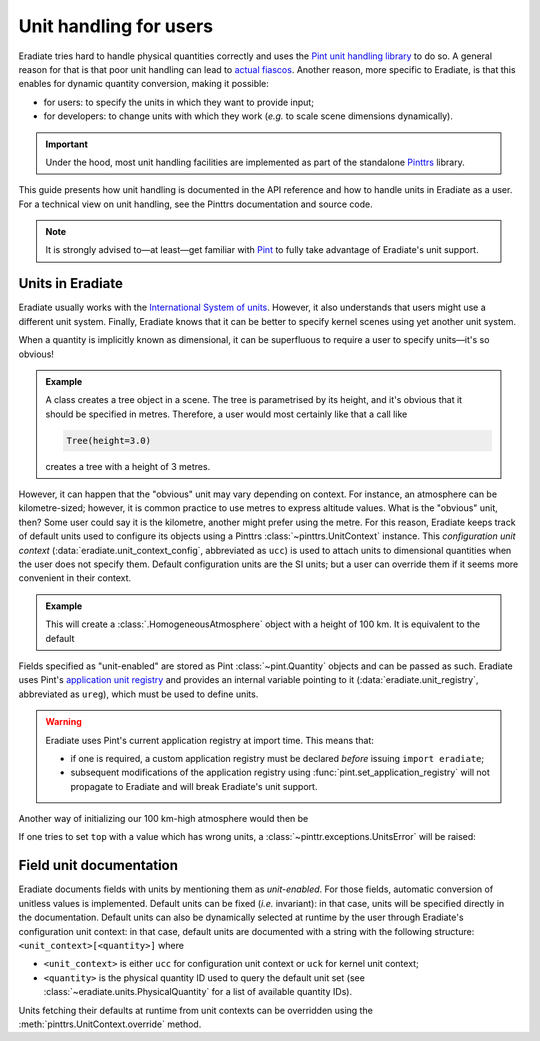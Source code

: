 .. _sec-user_guide-unit_guide_user:

Unit handling for users
=======================

Eradiate tries hard to handle physical quantities correctly and uses the
`Pint unit handling library <https://pint.readthedocs.io>`__ to do so.
A general reason for that is that poor unit handling can lead to
`actual fiascos <https://pint.readthedocs.io/en/stable/#one-last-thing>`__.
Another reason, more specific to Eradiate, is that this enables for dynamic
quantity conversion, making it possible:

* for users: to specify the units in which they want to provide input;
* for developers: to change units with which they work (*e.g.* to scale scene
  dimensions dynamically).

.. important:: Under the hood, most unit handling facilities are implemented as
   part of the standalone `Pinttrs <https://pinttrs.readthedocs.io/>`__ library.

This guide presents how unit handling is documented in the API reference and how
to handle units in Eradiate as a user. For a technical view on unit handling,
see the Pinttrs documentation and source code.

.. note::  It is strongly advised to—at least—get familiar with
   `Pint <https://pint.readthedocs.io/>`__ to fully take advantage of Eradiate's
   unit support.


Units in Eradiate
-----------------

Eradiate usually works with the
`International System of units <https://en.wikipedia.org/wiki/International_System_of_Units>`__.
However, it also understands that users might use a different unit system.
Finally, Eradiate knows that it can be better to specify kernel scenes using yet
another unit system.

When a quantity is implicitly known as dimensional, it can be superfluous to
require a user to specify units—it's so obvious!

.. admonition:: Example
   :class: tip

   A class creates a tree object in a scene. The tree is parametrised by its
   height, and it's obvious that it should be specified in metres. Therefore, a
   user would most certainly like that a call like

   .. code-block:: python

      Tree(height=3.0)

   creates a tree with a height of 3 metres.

However, it can happen that the "obvious" unit may vary depending on context.
For instance, an atmosphere can be kilometre-sized; however, it is common
practice to use metres to express altitude values. What is the "obvious" unit,
then? Some user could say it is the kilometre, another might prefer using the
metre. For this reason, Eradiate keeps track of default units used to configure
its objects using a Pinttrs :class:`~pinttrs.UnitContext` instance. This
*configuration unit context* (:data:`eradiate.unit_context_config`, abbreviated
as ``ucc``) is used to attach units to dimensional quantities when the user does
not specify them. Default configuration units are the SI units; but
a user can override them if it seems more convenient in their context.

.. admonition:: Example
   :class: tip

   .. doctest::

      >>> import eradiate
      >>> from eradiate import unit_context_config as ucc
      >>> from eradiate.scenes.atmosphere import HomogeneousAtmosphere
      >>> eradiate.set_mode("mono")
      >>> with ucc.override(length="km"):  # Temporarily set default length unit to kilometre
      ...     my_atmosphere = HomogeneousAtmosphere(top=100.0)
      >>> my_atmosphere.top
      <Quantity(100.0, 'kilometer')>

   This will create a :class:`.HomogeneousAtmosphere` object with a
   height of 100 km. It is equivalent to the default

   .. doctest::

      >>> my_atmosphere = HomogeneousAtmosphere(top=100e3)
      >>> my_atmosphere.top
      <Quantity(100000.0, 'meter')>

Fields specified as "unit-enabled" are stored as Pint :class:`~pint.Quantity`
objects and can be passed as such. Eradiate uses Pint's
`application unit registry <https://pint.readthedocs.io/en/stable/getting/pint-in-your-projects.html>`__
and provides an internal variable pointing to it (:data:`eradiate.unit_registry`,
abbreviated as ``ureg``), which must be used to define units.

.. warning::
   Eradiate uses Pint's current application registry at import time. This means that:

   * if one is required, a custom application registry must be declared *before*
     issuing ``import eradiate``;
   * subsequent modifications of the application registry using
     :func:`pint.set_application_registry` will not propagate to Eradiate and will
     break Eradiate's unit support.

Another way of initializing our 100 km-high atmosphere would then
be

.. doctest::

   >>> from eradiate import unit_registry as ureg
   >>> my_atmosphere = HomogeneousAtmosphere(top=100.0 * ureg.km)
   >>> my_atmosphere.top
   <Quantity(100.0, 'kilometer')>

If one tries to set ``top`` with a value which has wrong units, a
:class:`~pinttr.exceptions.UnitsError` will be raised:

.. doctest::

   >>> HomogeneousAtmosphere(top=100.0 * ureg.s)
   Traceback (most recent call last):
       ...
   pint.errors.DimensionalityError: Cannot convert from 'kilometer' ([length]) to 'second' ([time])

.. _sec-user_guide-unit_guide_user-field_unit_documentation:

Field unit documentation
------------------------

Eradiate documents fields with units by mentioning them as *unit-enabled*.
For those fields, automatic conversion of unitless values is implemented.
Default units can be fixed (*i.e.* invariant): in that case, units will be
specified directly in the documentation. Default units can also be dynamically
selected at runtime by the user through Eradiate's configuration unit context:
in that case, default units are documented with a string with the
following structure: ``<unit_context>[<quantity>]`` where

* ``<unit_context>`` is either ``ucc`` for configuration unit context or ``uck``
  for kernel unit context;
* ``<quantity>`` is the physical quantity ID used to query the default unit set
  (see :class:`~eradiate.units.PhysicalQuantity` for a list of available
  quantity IDs).

Units fetching their defaults at runtime from unit contexts can be
overridden using the :meth:`pinttrs.UnitContext.override` method.
